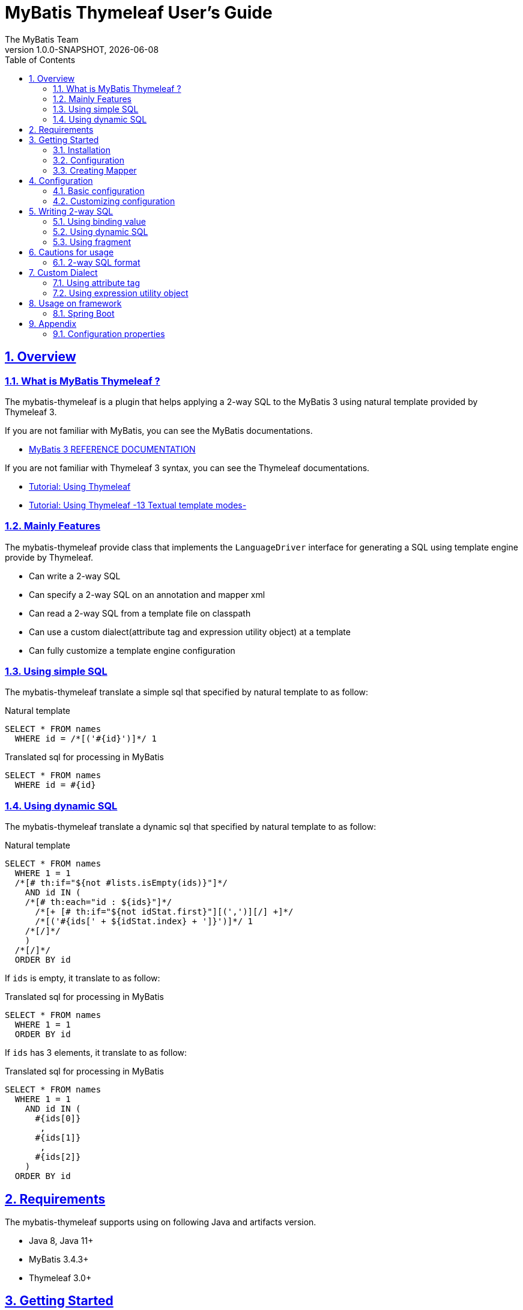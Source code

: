 [[user-guide]]
= MyBatis Thymeleaf User's Guide
:author: The MyBatis Team
:revnumber: 1.0.0-SNAPSHOT
:revdate: {localdate}
:toc: left
:icons: font
:source-highlighter: coderay
:imagesdir: ./images
:imagesoutdir: ./images
:docinfodir: ./docinfos
:docinfo1:
:sectnums:
:nofooter:
:sectlinks:
:linkcss:

// Define variable for urls
:mybatis-doc-url: http://www.mybatis.org/mybatis-3
:mybatis-spring-boot-doc-url: http://www.mybatis.org/spring-boot-starter
:thymeleaf-doc-url: https://www.thymeleaf.org/doc/tutorials/3.0
:github-organization-url: https://github.com/mybatis

== Overview

=== What is MyBatis Thymeleaf ?

The mybatis-thymeleaf is a plugin that helps applying a 2-way SQL to the MyBatis 3
using natural template provided by Thymeleaf 3.

If you are not familiar with MyBatis, you can see the MyBatis documentations.

* {mybatis-doc-url}[MyBatis 3 REFERENCE DOCUMENTATION^]

If you are not familiar with Thymeleaf 3 syntax, you can see the Thymeleaf documentations.

* {thymeleaf-doc-url}/usingthymeleaf.html[Tutorial: Using Thymeleaf^]
* {thymeleaf-doc-url}/usingthymeleaf.html#textual-template-modes[Tutorial: Using Thymeleaf -13 Textual template modes-^]

=== Mainly Features

The mybatis-thymeleaf provide class that implements the `LanguageDriver` interface for generating a SQL
using template engine provide by Thymeleaf.

* Can write a 2-way SQL
* Can specify a 2-way SQL on an annotation and mapper xml
* Can read a 2-way SQL from a template file on classpath
* Can use a custom dialect(attribute tag and expression utility object) at a template
* Can fully customize a template engine configuration

=== Using simple SQL

The mybatis-thymeleaf translate a simple sql that specified by natural template to as follow:

[source,sql]
.Natural template
----
SELECT * FROM names
  WHERE id = /*[('#{id}')]*/ 1
----

[source,sql]
.Translated sql for processing in MyBatis
----
SELECT * FROM names
  WHERE id = #{id}
----

=== Using dynamic SQL

The mybatis-thymeleaf translate a dynamic sql that specified by natural template to as follow:

[source,sql]
.Natural template
----
SELECT * FROM names
  WHERE 1 = 1
  /*[# th:if="${not #lists.isEmpty(ids)}"]*/
    AND id IN (
    /*[# th:each="id : ${ids}"]*/
      /*[+ [# th:if="${not idStat.first}"][(',')][/] +]*/
      /*[('#{ids[' + ${idStat.index} + ']}')]*/ 1
    /*[/]*/
    )
  /*[/]*/
  ORDER BY id
----

If `ids` is empty, it translate to as follow:

[source,sql]
.Translated sql for processing in MyBatis
----
SELECT * FROM names
  WHERE 1 = 1
  ORDER BY id
----

If `ids` has 3 elements, it translate to as follow:

[source,sql]
.Translated sql for processing in MyBatis
----
SELECT * FROM names
  WHERE 1 = 1
    AND id IN (
      #{ids[0]}
       ,
      #{ids[1]}
       ,
      #{ids[2]}
    )
  ORDER BY id
----

== Requirements

The mybatis-thymeleaf supports using on following Java and artifacts version.

* Java 8, Java 11+
* MyBatis 3.4.3+
* Thymeleaf 3.0+

== Getting Started

In this chapter, we explain basic usage of the mybatis-thymeleaf.

=== Installation

==== Maven

If you are using the Maven as build tool, you can add as follow:

[source,xml,subs="specialchars,attributes"]
.pom.xml (dependencies)
----
<dependency>
  <groupId>org.mybatis</groupId>
  <artifactId>mybatis</artifactId>
  <version>3.4.6</version> <!-- Adjust to your application -->
</dependency>
<dependency>
  <groupId>org.mybatis.scripting</groupId>
  <artifactId>mybatis-thymeleaf</artifactId>
  <version>{revnumber}</version>
</dependency>
----

If you use a snapshot version, you need add the configuration
for using the "Sonatype OSS Snapshots Repository" as follow:

[source,xml,subs="specialchars,attributes"]
.pom.xml (repositories)
----
<repositories>
  <!-- ... -->
  <repository>
    <id>sonatype-oss-snapshots</id>
    <name>Sonatype OSS Snapshots Repository</name>
    <url>https://oss.sonatype.org/content/repositories/snapshots</url>
  </repository>
</repositories>
```
----

==== Gradle

If you are using the Gradle as build tool, you can add as follow:

[source,groovy,subs="specialchars,attributes"]
.build.gradle (dependencies)
----
dependencies {
  // ...
  compile("org.mybatis:mybatis:3.4.6") // Adjust version to your application
  compile("org.mybatis.scripting:mybatis-thymeleaf:{revnumber}")
}
----

If you use a snapshot version, you need add the configuration for using the "Sonatype OSS Snapshots Repository" as follow:

[source,groovy,subs="specialchars,attributes"]
.build.gradle (repositories)
----
repositories {
  // ...
  maven { url "https://oss.sonatype.org/content/repositories/snapshots" }
}
----

=== Configuration

Set the `ThymeleafLanguageDriver` as your default scripting language to MyBatis.

[source,java]
.Configuration class (Java based configuration)
----
Configuration configuration = new Configuration();
configuration.setDefaultScriptingLanguage(ThymeleafLanguageDriver.class);
----

[source,xml]
.mybatis-config.xml (XML based configuration)
----
<settings>
  <setting name="defaultScriptingLanguage"
           value="org.mybatis.scripting.thymeleaf.ThymeleafLanguageDriver"/>
</settings>
----

=== Creating Mapper

The MyBatis provides two ways(annotation driven and XML driven) for creating a Mapper.

==== Annotation driven mapper

If you use the annotation driven mapper, you can specify a 2-way SQL as follow:

[source,java]
.src/main/java/com/example/NameMapper.java
----
public class NameMapper {
  @Select("SELECT * FROM names WHERE id = /*[('#{id}')]*/ 1")
  Name findById(@Param("id") Integer id);
}
----

[TIP]
====

Since JDK 12, you can specify a 2-way SQL using "Raw String Literals" feature as follow:

[source,java]
----
@Select(``
  SELECT * FROM names
    WHERE id = /*[('#{id}')]*/ 1
``)
Name findById(@Param("id") Integer id);
----

There is a good compatibility for annotation driven mapper.
====

Also, you can specify a 2-way SQL on template file(e.g. `/NameMapper/findById.sql` on class path) as follow:

[source,java]
----
@Select("/NameMapper/findById.sql")
Name findById(@Param("id") Integer id);
----

By default setting, the mybatis-thymeleaf read a specified template file from just under classpath.

[[_getting-started-template-sql]]
[source,sql]
.src/main/resources/NameMapper/findById.sql
----
SELECT * FROM names
  WHERE id = /*[('#{id}')]*/ 1
----

==== XML driven mapper

If you use the XML driven mapper, you can specify a 2-way SQL as follow:

[source,java]
.src/main/java/com/example/NameMapper.java
----
public class NameMapper {
  Name findById(@Param("id") Integer id);
}
----

[source,xml]
.src/main/resources/com/example/NameMapper.xml
----
<select id="findById" resultType="com.example.Name">
  SELECT * FROM names
    WHERE id = /*[('#{id}')]*/ 1
</select>
----

Also, you can specify a 2-way SQL on template file
(see '<<_getting-started-template-sql,Annotation driven mapper>>' section) as follow:

[source,xml]
----
<select id="findById" resultType="com.example.Name">
  /NameMapper/findById.sql
</select>
----

== Configuration

In this chapter, we explain a way for applying mybatis-thymeleaf to the MyBatis in detail.
About MyBatis core module configuration,
please see the {mybatis-doc-url}/configuration.html[MyBatis reference document^].

=== Basic configuration

You configure to use the `org.mybatis.scripting.thymeleaf.ThymeleafLanguageDriver` as scripting language driver.

==== Java based configuration

[source,java]
.Configuration class
----
Configuration configuration = new Configuration();
configuration.setDefaultScriptingLanguage(ThymeleafLanguageDriver.class); // <1>
----

<1> Set the `ThymeleafLanguageDriver` class to a `Configuration` instance as default scripting language driver

==== XML based configuration

[source,xml]
.src/main/resources/mybatis-config.xml
----
<settings>
  <setting name="defaultScriptingLanguage"
           value="org.mybatis.scripting.thymeleaf.ThymeleafLanguageDriver"/> // <1>
</settings>
----

<1> Set the `ThymeleafLanguageDriver` class to the `defaultScriptingLanguage` of setting item in configuration XML file

=== Customizing configuration

The mybatis-thymeleaf provides three ways for customizing template engine configuration.

* <<Using properties file>>
* <<Using functional interface>>
* <<Using user-defined template engine>>

==== Using properties file

The mybatis-thymeleaf provide the special properties file for customizing default configuration.
By default behavior, the mybatis-thymeleaf load the `mybatis-thymeleaf.properties` stored just under classpath.
About supported properties, please see the <<Configuration properties>>.

===== Using an any properties file

You can use an any properties file instead of the default properties file.
If you use an any properties file, please specify a properties file using
the special system properties(`mybatis-thymeleaf.config.file`) as follow:

[source,text]
----
$ java -Dmybatis-thymeleaf.config.file=mybatis-thymeleaf_production.properties ...
----

===== Using an any file encoding

You can use an any file encoding instead of the default file encoding(`UTF-8`).
If you use an any file encoding, please specify a file encoding using
the special system properties(`mybatis-thymeleaf.config.encoding`) as follow:

[source,text]
----
$ java -Dmybatis-thymeleaf.config.encoding=Windows-31J ...
----

==== Using functional interface

The mybatis-thymeleaf provide the special functional
interface(`org.mybatis.scripting.thymeleaf.TemplateEngineCustomizer`) for customizing configurations using Java code.
This feature provide an opportunity to customize configuration that cannot customize it using properties file.

[source,java]
.src/main/java/com/example/MyTemplateEngineCustomizer.java
----
public class MyTemplateEngineCustomizer implements TemplateEngineCustomizer {
  @Override
  public void customize(TemplateEngine defaultTemplateEngine) {
    // ... <1>
  }
}
----

[source,properties]
.src/main/resources/mybatis-thymeleaf.properties
----
customizer = com.example.MyTemplateEngineCustomizer # <2>
----

<1> Write a Java code for customizing template engine

<2> Specify a FQCN of customizer class in `mybatis-thymeleaf.properties`

==== Using user-defined template engine

When your application requirements cannot be satisfied using above customizing features,
you can apply a user-defined template engine(full managed template engine) to the mybatis-thymeleaf as follow:

[source,java]
.Configuration class
----
TemplateEngine templateEngine = new TemplateEngine(); // <1>
templateEngine.addDialect(new MyBatisDialect());
// ...

Configuration configuration = new Configuration();
configuration.getLanguageRegistry().register(new ThymeleafLanguageDriver(templateEngine)); // <2>
configuration.setDefaultScriptingLanguage(ThymeleafLanguageDriver.class); // <3>
----

<1> Create an instance of class that implements `org.thymeleaf.ITemplateEngine`

<2> Register an instance of `ThymeleafLanguageDriver` that associate with user-defined template engine instance

<3> Set the `ThymeleafLanguageDriver` class as default scripting language driver

== Writing 2-way SQL

In this section, we explain standard usage of 2-way SQL.

[CAUTION]
====
About cautions for usage 2-way SQL, please see the "<<Cautions for usage>>" chapter.
====


=== Using binding value

The mybatis-thymeleaf use the default binding feature provided by MyBatis core module.

[source,sql]
.About default binding feature provided by MyBatis
----
SELECT * FROM names
  WHERE id = #{id} -- <1>
----

<1> A bind value is specified by `#{variable name}` format

Therefore, you need to write a 2-way SQL template for generating string
that can be parsed by MyBatis core module as follow:


[source,sql]
.2-way SQL template for generating string that can be parsed by MyBatis core module
----
SELECT * FROM names
  WHERE id = /*[('#{id}')]*/ -- <1>
----

<1> A bind value specify by `/\*[('#{variable name}')]*/` format

[NOTE]
====
**What can you bind?**

Basically, you can bind a parameter object(Mapper method arguments or `SqlSession` method arguments).
In addition, the mybatis-thymeleaf allow to be bind a registered value using `mybatis:bind` tag.
About usage of `mybatis:bind`, please see <<Using attribute tag>>.
====

=== Using dynamic SQL

The Thymeleaf supports to create an any string dynamically using conditional evaluation
and iterating evaluation feature. By using this feature, you can write a dynamic 2-way SQL.

* <<Using tag for specifying condition>>
* <<Using tag for iteration>>

==== Using tag for specifying condition

If you add a SQL part when any condition is matches or not, you can use following tags.

* `th:if`
* `th:unless` (denial version for `th:if`)
* `th:switch`
* `th:case`

[source,sql]
.Usage of conditional tag on WHERE
----
SELECT * FROM names
  WHERE 1 = 1 -- <1>
  /*[# th:if="${firstName} != null"]*/ -- <2>
    AND firstName = /*[('#{firstName}')]*/ 'Taro' -- <3>
  /*[/]*/ -- <4>
  ORDER BY id
----

[source,sql]
.Usage of conditional tag on SET
----
UPDATE names
  SET id = id -- <5>
  /*[# th:if="${firstName} != null"]*/
    , firstName = /*[('#{firstName}')]*/ 'Taro'
  /*[/]*/
  WHERE id = /*[('#{id}')]*/ 1
----

<1> Specify a non-dynamic condition at first position because the mybatis-thymeleaf does not provide
    the trimming feature such as `<where>` of XML based scripting language

<2> Specify a condition on start tag using natural template

<3> Specify a 2-way SQL of binding value

<4> Specify an end tag of condition

<5> Specify a non-dynamic updating column at first position because the mybatis-thymeleaf does not provide
    the trimming feature such as `<set>` of XML based scripting language

==== Using tag for iteration

The Thymeleaf supports to process for iteration object(`List` etc..) using `th:each`.

[source,sql]
.Usage of iteration
----
SELECT * FROM names
  WHERE 1 = 1
  /*[# th:if="${not #lists.isEmpty(ids)}"]*/
    AND id IN (
    /*[# th:each="id : ${ids}"]*/ -- <1>
      /*[+ [# th:if="${not idStat.first}"][(',')][/] +]*/ -- <2>
      /*[('#{ids[' + ${idStat.index} + ']}')]*/ 1 -- <3>
    /*[/]*/ -- <4>
    )
  /*[/]*/
  ORDER BY id
----

<1> Specify an iterable object on `th:each`

<2> Append comma character when element position is not first

<3> Specify a 2-way SQL of binding value per iterable element.
    A bind value specify by `/*[('#{variable name[index]}')]` format.

<4> Specify an end tag of iteration

Also, you can use the custom expression utility method provided by the mybatis-thymeleaf
instead of standard dialect for appending the comma.

[source,sql]
.Usage of custom expression utility method provided by the mybatis-thymeleaf
----
SELECT * FROM names
  WHERE 1 = 1
  /*[# th:if="${not #lists.isEmpty(ids)}"]*/
    AND id IN (
    /*[# th:each="id : ${ids}"]*/
      /*[(${#mybatis.commaIfNotFirst(idStat)})]*/ -- <1>
      /*[('#{ids[' + ${idStat.index} + ']}')]*/ 1
    /*[/]*/
    )
  /*[/]*/
  ORDER BY id
----

<1> Use the `#mybatis.commaIfNotFirst(IterationStatusVar)` method (For details, please see <<Using expression utility object>>)


=== Using fragment

The Thymeleaf supports to insert template string from an another template file.
By using this feature, you can share a 2-way SQL on multiple SQL template.

The standard use case using this feature is paging query as follow:

[source,java]
.Mapper
----
// Count a total record number that matches for criteria
@Select("/NameMapper/countByCriteria.sql")
long countByCriteria(@Param("criteria") NameCriteria criteria);

// Search records that matches for criteria and specified page
@Select("/NameMapper/findPageByCriteria.sql")
List<Name> findPageByCriteria(@Param("criteria") NameCriteria criteria, @Param("pageable") Pageable pageable);
----

.src/main/resources/NameMapper/countByCriteria.sql
[source,sql]
----
SELECT COUNT(*) FROM names
  WHERE 1 = 1
  /*[# th:if="${criteria.firstName} != null"]*/
    AND firstName = /*[('#{criteria.firstName}')]*/ 'Taro'
  /*[/]*/
  /*[# th:if="${criteria.lastName} != null"]*/
    AND lastName = /*[('#{criteria.lastName}')]*/ 'Yamada'
  /*[/]*/
----

.src/main/resources/NameMapper/findPageByCriteria.sql
[source,sql]
----
SELECT * FROM names
  WHERE 1 = 1
  /*[# th:if="${criteria.firstName} != null"]*/
    AND firstName = /*[('#{criteria.firstName}')]*/ 'Taro'
  /*[/]*/
  /*[# th:if="${criteria.lastName} != null"]*/
    AND lastName = /*[('#{criteria.lastName}')]*/ 'Yamada'
  /*[/]*/
  LIMIT /*[('#{pageable.pageSize}')]*/ 20
  OFFSET /*[('#{pageable.offset}')]*/ 0
  ORDER BY id
----

Probably looking at above SQLs many developers will look for a way to share the `WHERE` phrase.
In such case, you can share any SQL phrase by multiple SQL using fragment feature.

==== Creating a fragment SQL

At first, you create a fragment SQL template file for sharing by multiple SQL as follow:

.src/main/resources/NameMapper/whereByCriteria.sql
[source,sql]
----
  WHERE 1 = 1
  /*[# th:if="${criteria.firstName} != null"]*/
    AND firstName = /*[('#{criteria.firstName}')]*/ 'Taro'
  /*[/]*/
  /*[# th:if="${criteria.lastName} != null"]*/
    AND lastName = /*[('#{criteria.lastName}')]*/ 'Yamada'
  /*[/]*/
----

==== Insert a fragment SQL

You can insert a fragment SQL template file on each template as follow:

.src/main/resources/NameMapper/countByCriteria.sql
[source,sql]
----
SELECT COUNT(*) FROM names
  /*[# th:insert="~{/NameMapper/whereByCriteria.sql}" /]*/ -- <1>
----

.src/main/resources/NameMapper/findPageByCriteria.sql
[source,sql]
----
SELECT * FROM names
  /*[# th:insert="~{/NameMapper/whereByCriteria.sql}" /]*/ -- <1>
  LIMIT /*[('#{pageable.pageSize}')]*/ 20
  OFFSET /*[('#{pageable.offset}')]*/ 0
  ORDER BY id
----

<1> Insert a fragment SQL template file

== Cautions for usage

[CAUTION]
====
The Thymeleaf 3 does not provide the template mode for SQL.
Therefore there are some cautions for usage.
====

=== 2-way SQL format

If you use a binding value using 2-way SQL format,
there is case that cannot translate correctly 2-way SQL when specify multiple item on one line as follow:

[source,sql]
.Invalid format
----
SELECT * FROM names
  WHERE id = /*[('#{id}')]*/ 1 AND version = /*[('#{version}')]*/ 1
----

You can resolve it that add a line break chars between with each conditions as follow:

[source,sql]
.Valid format
----
SELECT * FROM names
  WHERE id = /*[('#{id}')]*/ 1 -- <1>
  AND version = /*[('#{version}')]*/ 1
----

<1> Add the line break chars(LF or CRLF) between with each conditions

Alternatively, you can resolve it that specify the empty comment between with each conditions as follow:

[source,sql]
.Valid format
----
SELECT * FROM names
  WHERE id = /*[('#{id}')]*/ 1 /**/ AND version = /*[('#{version}')]*/ 1 -- <1>
----

<1> Add the empty sql comment(`/**/`) between each conditions

[NOTE]
====
We known that threre is no problem using on `VALUES` and `SET` phrase as follows:

[source,sql]
.Valid format on VALUES
----
INSERT INTO names (firstName, lastName)
  VALUES (/*[('#{firstName}')]*/ 'Taro' ,/*[('#{lastName}')]*/ 'Yamada')
----

[source%nowrap,sql]
.Valid format on SET
----
UPDATE names
  SET firstName = /*[('#{firstName}')]*/ 'Taro' ,lastName = /*[('#{lastName}')]*/ 'Yamada'
  WHERE id = /*[('#{id}')]*/ 1
----

However, the following 2-way SQL is invalid.

[source,sql]
.Invalid format
----
UPDATE names
  SET firstName = /*[('#{firstName}')]*/ 'Taro'
     ,lastName = /*[('#{lastName}')]*/ 'Yamada' WHERE id = /*[('#{id}')]*/ 1 -- <1>
----

<1> Cannot specify the `WHERE` phrase after the 2-way SQL on same line
    (Even in this case, you can resolve it that specify the empty comment(`/**/`) before the `WHERE` phrase)

====

== Custom Dialect

The mybatis-thymeleaf provide the custom dialect class(`org.mybatis.scripting.thymeleaf.MyBatisDialect`)
that help for generating SQL.

=== Using attribute tag

By default, you can use it using `mybatis` dialect prefix.

[cols="2,4,4",options="header"]
.Supported method list
|===
^|Attribute Name
^|Description
^|Attribute Value Format

|<<mybatis-bind>>
|Register an any value to the MyBatis's bind variables.
a|{variable name}={variable value}(,...) +
 +
 Valid format is same with `th:with` provided by Thymeleaf.
|===

[[mybatis-bind]]
==== bind

[source,sql]
.Basic usage:
----
SELECT * FROM names
  WHERE 1 = 1
  /*[# th:if="${firstName} != null"]*/
    /*[# mybatis:bind="patternFirstName=|${#mybatis.escapeLikeWildcard(firstName)}%|" /]*/ -- <1>
    AND firstName LIKE /*[('#{patternFirstName}')]*/ 'Taro' -- <2>
  /*[/]*/
----

[source,sql]
.Usage for registering multiple variables:
----
/*[# mybatis:bind="patternFirstName=|${#mybatis.escapeLikeWildcard(firstName)}%|, patternLastName=|${#mybatis.escapeLikeWildcard(lastName)}%|" /]*/ -- <3>
----

<1> Register an any value(e.g. editing value at template) as custom bind variables
<2> Bind a custom bind variable
<3> Also, you can register multiple custom bind variables separating with comma at the same time

[NOTE]
====
*Why need the bind tag?*

The binding feature provide by MyBatis cannot access a variable that shared by the `th:with`
because it can only access within a template. Hence, the mybatis-thymeleaf provide the `bind` tag.
====

=== Using expression utility object

By default, you can access it using `#mybatis` expression.

[cols="1,5a,4",options="header"]
.Supported method list
|===
^|Method
^|Arguments
^|Description

|<<mybatis-commaIfNotFirst>>
|

[cols="^1,4,5",options="header"]
!===
^!No
^!Type
^!Description

!1
!IterationStatusVar
!A current iteration status
!===

|Return the comma if a current iteration status is not first

|<<mybatis-commaIfNotLast>>
|

[cols="^1,4,5",options="header"]
!===
^!No
^!Type
^!Description

!1
!IterationStatusVar
!A current iteration status
!===

|Return the comma if a current iteration status is not last

|<<mybatis-escapeLikeWildcard>>
|

[cols="^1,4,5",options="header"]
!===
^!No
^!Type
^!Description

!1
!String
!A target value
!===

|Escape a wildcard character of LIKE condition
(By default behavior, this method escape the `"%"` and `"_"` using `"\"`)

|<<mybatis-likeEscapeClause>>
| -
|Return a escape clause string of LIKE condition
( By default behavior, this method return `" ESCAPE '\' "`)
|===

[[mybatis-commaIfNotFirst]]
==== commaIfNotFirst

[source,sql]
.Basic usage:
----
id IN (
/*[# th:each="id : ${ids}"]*/
  /*[(${#mybatis.commaIfNotFirst(idStat)})]*/ -- <1>
  /*[('#{ids[' + ${idStat.index} + ']}')]*/ 1
/*[/]*/
)
----

<1> Avoid adding comma at the first element

[source,sql]
.For example, above template translate to as follow:
----
id IN (

  #{ids[0]}
  ,
  #{ids[1]}
)
----

[[mybatis-commaIfNotLast]]
==== commaIfNotLast

[source,sql]
.Basic usage:
----
id IN (
/*[# th:each="id : ${ids}"]*/
  /*[('#{ids[' + ${idStat.index} + ']}')]*/ 1
  /*[(${#mybatis.commaIfNotLast(idStat)})]*/ -- <1>
/*[/]*/
)
----

<1> Avoid adding comma at the last element

[source,sql]
.For example, above template translate to as follow:
----
id IN (
  #{ids[0]}
  ,
  #{ids[1]}

)
----


[[mybatis-escapeLikeWildcard]]
==== escapeLikeWildcard

[source,sql]
.Basic usage:
----
/*[# th:if="${firstName} != null"]*/
  /*[# mybatis:bind="patternFirstName=|${#mybatis.escapeLikeWildcard(firstName)}%|" /]*/ -- <1>
  AND firstName LIKE /*[('#{patternFirstName}')]*/ 'Taro%'
/*[/]*/
----

<1> Register a value that escaped wildcard character of LIKE condition as custom bind variables

[source,sql]
.For example, above template translate to as follow:
----
  AND firstName LIKE #{patternFirstName}
----


[[mybatis-likeEscapeClause]]
==== likeEscapeClause

[source,sql]
.Basic usage:
----
/*[# th:if="${firstName} != null"]*/
  /*[# mybatis:bind="patternFirstName=|${#mybatis.escapeLikeWildcard(firstName)}%|" /]*/
  AND firstName LIKE /*[('#{patternFirstName}')]*/ 'Taro%' /*[(${#mybatis.likeEscapeClause()})]*/ -- <1>
/*[/]*/
----

<1> Add `ESCAPE` clause

[source,sql]
.For example, above template translate to as follow:
----
  AND firstName LIKE #{patternFirstName} ESCAPE '\'
----


== Usage on framework

In this chapter, we explain ways that integrate with an application framework.

=== Spring Boot

If you are using the {mybatis-spring-boot-doc-url}/mybatis-spring-boot-autoconfigure/index.html[mybatis-spring-boot-starter(Spring Boot)^],
you can configure using configuration properties(properties or yaml file) as follow:

[source%nowrap,properties]
.src/main/resources/application.properties
----
mybatis.configuration.default-scripting-language=org.mybatis.scripting.thymeleaf.ThymeleafLanguageDriver
----

[source,yml]
.src/main/resources/application.yml
----
mybatis:
  configuration:
    default-scripting-language: org.mybatis.scripting.thymeleaf.ThymeleafLanguageDriver
----

Also, you can fully customize a template engine using the `ConfigurationCustomizer`.

[source,java]
.Configuration class
----
@Bean
ConfigurationCustomizer mybatisConfigurationCustomizer() {
  return configuration -> {
    TemplateEngine templateEngine = new TemplateEngine(); // <1>
    templateEngine.addDialect(new MyBatisDialect());
    // ...
    configuration.getLanguageRegistry().register(new ThymeleafLanguageDriver(templateEngine)); // <2>
    configuration.setDefaultScriptingLanguage(ThymeleafLanguageDriver.class); // <3>
  };
}
----

<1> Create an instance of class that implements `org.thymeleaf.ITemplateEngine`

<2> Register an instance of `ThymeleafLanguageDriver` that associate with user-defined template engine instance

<3> Set the `ThymeleafLanguageDriver` class as default scripting language driver instead of
    specifying as configuration properties

== Appendix

=== Configuration properties

The mybatis-thymeleaf provides following properties for customizing configurations.

[cols="2,5,^1,2",options="header"]
.Supported properties list
|===
^|Property Key
^|Description
^|Type
^|Default value

|`use-2way`
|Whether use the 2-way SQL feature
|`Boolean`
|`true` (enable the 2-way SQL feature)

|`cache.enabled`
|Whether use the cache feature when load template resource file
|`Boolean`
|`true` (enable template cache feature)

|`cache.ttl`
|The cache TTL(millisecond) for resolved templates
|`Long`
|`null` (no TTL)

|`file.character-encoding`
|The character encoding for reading template resource file
|`String`
|`"UTF-8"`

|`file.base-dir`
|The base directory for reading template resource file
|`String`
|`""` (just under class path)

|`file.patterns`
|The patterns for reading as template resource file
(Can specify multiple patterns using comma(`","`) as separator character)
|`String`
|`"*.sql"`

|`like.escapeChar`
|The escape character for wildcard of LIKE condition
|`Character`
|`'\'` (backslash)

|`like.escapeClauseFormat`
|The format of escape clause for LIKE condition
(Can specify format that can be allowed by `String#format` method)
|`String`
|`" ESCAPE '%s' "`

|`like.additionalEscapeTargetChars`
|Additional escape target characters(custom wildcard characters) for LIKE condition
(Can specify multiple characters using comma(`","`) as separator character)
|`String`
|`""` (no specify)

|`customizer`
|The FQCN of class that implements the `TemplateEngineCustomizer`
(interface for customizing a default TemplateEngine instanced by the mybatis-thymeleaf)
|`String`
|`TemplateEngineCustomizer#DEFAULT` instance (This instance is do-nothing)
|===

[source,properties]
.src/main/resources/mybatis-thymeleaf.properties
----
use-2way = true
cache.enabled = true
cache.ttl = 3600000
file.character-encoding = UTF-8
file.base-dir = /templates/sqls
file.patterns = *sql, *.sql.template
like.escapeChar = ~
like.escapeClauseFormat = escape '%s'
like.additionalEscapeTargetChars = ％, ＿
customizer = com.example.MyTemplateEngineCustomizer
----
